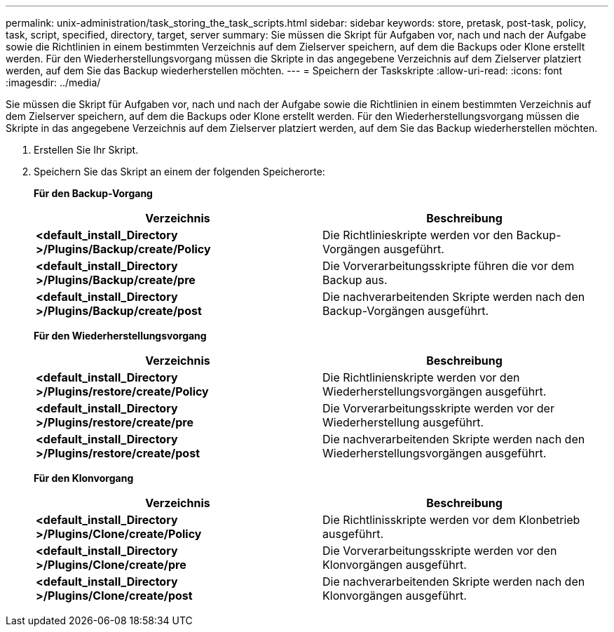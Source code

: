 ---
permalink: unix-administration/task_storing_the_task_scripts.html 
sidebar: sidebar 
keywords: store, pretask, post-task, policy, task, script, specified, directory, target, server 
summary: Sie müssen die Skript für Aufgaben vor, nach und nach der Aufgabe sowie die Richtlinien in einem bestimmten Verzeichnis auf dem Zielserver speichern, auf dem die Backups oder Klone erstellt werden. Für den Wiederherstellungsvorgang müssen die Skripte in das angegebene Verzeichnis auf dem Zielserver platziert werden, auf dem Sie das Backup wiederherstellen möchten. 
---
= Speichern der Taskskripte
:allow-uri-read: 
:icons: font
:imagesdir: ../media/


[role="lead"]
Sie müssen die Skript für Aufgaben vor, nach und nach der Aufgabe sowie die Richtlinien in einem bestimmten Verzeichnis auf dem Zielserver speichern, auf dem die Backups oder Klone erstellt werden. Für den Wiederherstellungsvorgang müssen die Skripte in das angegebene Verzeichnis auf dem Zielserver platziert werden, auf dem Sie das Backup wiederherstellen möchten.

. Erstellen Sie Ihr Skript.
. Speichern Sie das Skript an einem der folgenden Speicherorte:
+
*Für den Backup-Vorgang*

+
|===
| Verzeichnis | Beschreibung 


 a| 
*<default_install_Directory >/Plugins/Backup/create/Policy*
 a| 
Die Richtlinieskripte werden vor den Backup-Vorgängen ausgeführt.



 a| 
*<default_install_Directory >/Plugins/Backup/create/pre*
 a| 
Die Vorverarbeitungsskripte führen die vor dem Backup aus.



 a| 
*<default_install_Directory >/Plugins/Backup/create/post*
 a| 
Die nachverarbeitenden Skripte werden nach den Backup-Vorgängen ausgeführt.

|===
+
*Für den Wiederherstellungsvorgang*

+
|===
| Verzeichnis | Beschreibung 


 a| 
*<default_install_Directory >/Plugins/restore/create/Policy*
 a| 
Die Richtlinienskripte werden vor den Wiederherstellungsvorgängen ausgeführt.



 a| 
*<default_install_Directory >/Plugins/restore/create/pre*
 a| 
Die Vorverarbeitungsskripte werden vor der Wiederherstellung ausgeführt.



 a| 
*<default_install_Directory >/Plugins/restore/create/post*
 a| 
Die nachverarbeitenden Skripte werden nach den Wiederherstellungsvorgängen ausgeführt.

|===
+
*Für den Klonvorgang*

+
|===
| Verzeichnis | Beschreibung 


 a| 
*<default_install_Directory >/Plugins/Clone/create/Policy*
 a| 
Die Richtlinisskripte werden vor dem Klonbetrieb ausgeführt.



 a| 
*<default_install_Directory >/Plugins/Clone/create/pre*
 a| 
Die Vorverarbeitungsskripte werden vor den Klonvorgängen ausgeführt.



 a| 
*<default_install_Directory >/Plugins/Clone/create/post*
 a| 
Die nachverarbeitenden Skripte werden nach den Klonvorgängen ausgeführt.

|===


